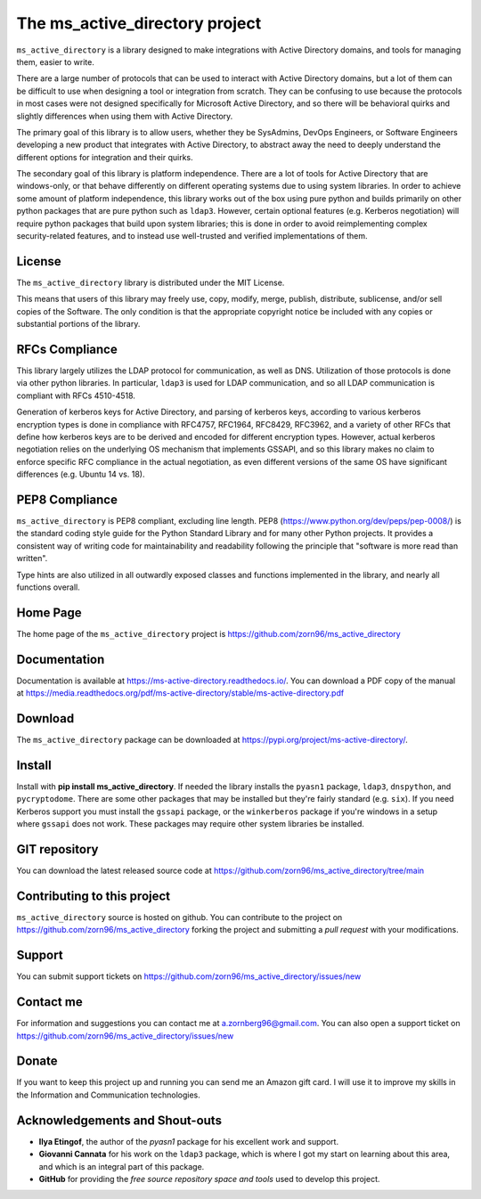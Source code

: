 The ms_active_directory project
###############################

``ms_active_directory`` is a library designed to make integrations with Active Directory domains, and tools for managing them,
easier to write.

There are a large number of protocols that can be used to interact with Active Directory domains, but
a lot of them can be difficult to use when designing a tool or integration from scratch. They can be confusing to use
because the protocols in most cases were not designed specifically for Microsoft Active Directory, and so there will be
behavioral quirks and slightly differences when using them with Active Directory.

The primary goal of this library is to allow users, whether they be SysAdmins, DevOps Engineers, or Software Engineers
developing a new product that integrates with Active Directory, to abstract away the need to deeply understand the
different options for integration and their quirks.

The secondary goal of this library is platform independence. There are a lot of tools for Active Directory that are
windows-only, or that behave differently on different operating systems due to using system libraries.
In order to achieve some amount of platform independence, this library works out of the box using pure python
and builds primarily on other python packages that are pure python such as ``ldap3``. However, certain optional
features (e.g. Kerberos negotiation) will require python packages that build upon system libraries; this is done
in order to avoid reimplementing complex security-related features, and to instead use well-trusted and verified
implementations of them.


License
-------

The ``ms_active_directory`` library is distributed under the MIT License.

This means that users of this library may freely use, copy, modify, merge, publish, distribute,
sublicense, and/or sell copies of the Software. The only condition is that the appropriate
copyright notice be included with any copies or substantial portions of the library.

RFCs Compliance
---------------

This library largely utilizes the LDAP protocol for communication, as well as DNS. Utilization of those
protocols is done via other python libraries. In particular, ``ldap3`` is used for LDAP communication,
and so all LDAP communication is compliant with RFCs 4510-4518.

Generation of kerberos keys for Active Directory, and parsing of kerberos keys, according to various
kerberos encryption types is done in compliance with RFC4757, RFC1964, RFC8429, RFC3962, and a variety
of other RFCs that define how kerberos keys are to be derived and encoded for different encryption types.
However, actual kerberos negotiation relies on the underlying OS mechanism that implements GSSAPI, and
so this library makes no claim to enforce specific RFC compliance in the actual negotiation, as even
different versions of the same OS have significant differences (e.g. Ubuntu 14 vs. 18).

PEP8 Compliance
---------------

``ms_active_directory`` is PEP8 compliant, excluding line length. PEP8 (https://www.python.org/dev/peps/pep-0008/) is
the standard coding style guide for the Python Standard Library and for many other Python projects. It provides a
consistent way of writing code for maintainability and readability following the principle that "software is more read
than written".

Type hints are also utilized in all outwardly exposed classes and functions implemented in the library, and nearly all
functions overall.


Home Page
---------

The home page of the ``ms_active_directory`` project is https://github.com/zorn96/ms_active_directory


Documentation
-------------

Documentation is available at https://ms-active-directory.readthedocs.io/. You can download a PDF copy of the manual at
https://media.readthedocs.org/pdf/ms-active-directory/stable/ms-active-directory.pdf


Download
--------

The ``ms_active_directory`` package can be downloaded at https://pypi.org/project/ms-active-directory/.


Install
-------

Install with **pip install ms_active_directory**. If needed the library installs the ``pyasn1`` package, ``ldap3``,
``dnspython``, and ``pycryptodome``. There are some other packages that may be installed but they're fairly standard
(e.g. ``six``).
If you need Kerberos support you must install the ``gssapi`` package, or the ``winkerberos`` package if you're windows
in a setup where ``gssapi`` does not work. These packages may require other system libraries be installed.

GIT repository
--------------

You can download the latest released source code at https://github.com/zorn96/ms_active_directory/tree/main


Contributing to this project
----------------------------

``ms_active_directory`` source is hosted on github. You can contribute to the project on https://github.com/zorn96/ms_active_directory
forking the project and submitting a *pull request* with your modifications.


Support
-------

You can submit support tickets on https://github.com/zorn96/ms_active_directory/issues/new


Contact me
----------

For information and suggestions you can contact me at a.zornberg96@gmail.com. You can also open a support ticket on
https://github.com/zorn96/ms_active_directory/issues/new


Donate
------

If you want to keep this project up and running you can send me an Amazon gift card. I will use it to
improve my skills in the Information and Communication technologies.


Acknowledgements and Shout-outs
---------

* **Ilya Etingof**, the author of the *pyasn1* package for his excellent work and support.

* **Giovanni Cannata** for his work on the ``ldap3`` package, which is where I got my start on learning about this
  area, and which is an integral part of this package.

* **GitHub** for providing the *free source repository space and tools* used to develop this project.
